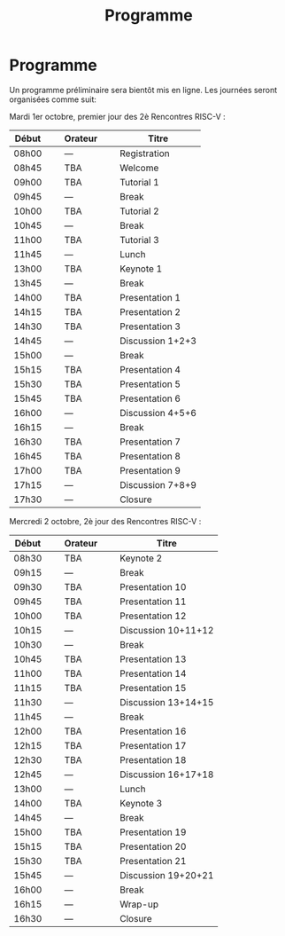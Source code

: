#+STARTUP: showall
#+OPTIONS: toc:nil
#+title: Programme

* Programme

Un programme préliminaire sera bientôt mis en ligne. Les journées
seront organisées comme suit:

Mardi 1er octobre, premier jour des 2è Rencontres RISC-V :

|-------+----------------+---------+----------------+------------------|
| Début | \nbsp{}\nbsp{} | Orateur | \nbsp{}\nbsp{} | Titre            |
|-------+----------------+---------+----------------+------------------|
| 08h00 |                | ---     |                | Registration     |
|-------+----------------+---------+----------------+------------------|
| 08h45 |                | TBA     |                | Welcome          |
|-------+----------------+---------+----------------+------------------|
| 09h00 |                | TBA     |                | Tutorial 1       |
|-------+----------------+---------+----------------+------------------|
| 09h45 |                | ---     |                | Break            |
|-------+----------------+---------+----------------+------------------|
| 10h00 |                | TBA     |                | Tutorial 2       |
|-------+----------------+---------+----------------+------------------|
| 10h45 |                | ---     |                | Break            |
|-------+----------------+---------+----------------+------------------|
| 11h00 |                | TBA     |                | Tutorial 3       |
|-------+----------------+---------+----------------+------------------|
| 11h45 |                | ---     |                | Lunch            |
|-------+----------------+---------+----------------+------------------|
| 13h00 |                | TBA     |                | Keynote 1        |
|-------+----------------+---------+----------------+------------------|
| 13h45 |                | ---     |                | Break            |
|-------+----------------+---------+----------------+------------------|
| 14h00 |                | TBA     |                | Presentation 1   |
| 14h15 |                | TBA     |                | Presentation 2   |
| 14h30 |                | TBA     |                | Presentation 3   |
| 14h45 |                | ---     |                | Discussion 1+2+3 |
|-------+----------------+---------+----------------+------------------|
| 15h00 |                | ---     |                | Break            |
|-------+----------------+---------+----------------+------------------|
| 15h15 |                | TBA     |                | Presentation 4   |
| 15h30 |                | TBA     |                | Presentation 5   |
| 15h45 |                | TBA     |                | Presentation 6   |
| 16h00 |                | ---     |                | Discussion 4+5+6 |
|-------+----------------+---------+----------------+------------------|
| 16h15 |                | ---     |                | Break            |
|-------+----------------+---------+----------------+------------------|
| 16h30 |                | TBA     |                | Presentation 7   |
| 16h45 |                | TBA     |                | Presentation 8   |
| 17h00 |                | TBA     |                | Presentation 9   |
| 17h15 |                | ---     |                | Discussion 7+8+9 |
|-------+----------------+---------+----------------+------------------|
| 17h30 |                | ---     |                | Closure          |
|-------+----------------+---------+----------------+------------------|


Mercredi 2 octobre, 2è jour des Rencontres RISC-V :

|-------+----------------+---------+----------------+---------------------|
| Début | \nbsp{}\nbsp{} | Orateur | \nbsp{}\nbsp{} | Titre               |
|-------+----------------+---------+----------------+---------------------|
| 08h30 |                | TBA     |                | Keynote 2           |
|-------+----------------+---------+----------------+---------------------|
| 09h15 |                | ---     |                | Break               |
|-------+----------------+---------+----------------+---------------------|
| 09h30 |                | TBA     |                | Presentation 10     |
| 09h45 |                | TBA     |                | Presentation 11     |
| 10h00 |                | TBA     |                | Presentation 12     |
| 10h15 |                | ---     |                | Discussion 10+11+12 |
|-------+----------------+---------+----------------+---------------------|
| 10h30 |                | ---     |                | Break               |
|-------+----------------+---------+----------------+---------------------|
| 10h45 |                | TBA     |                | Presentation 13     |
| 11h00 |                | TBA     |                | Presentation 14     |
| 11h15 |                | TBA     |                | Presentation 15     |
| 11h30 |                | ---     |                | Discussion 13+14+15 |
|-------+----------------+---------+----------------+---------------------|
| 11h45 |                | ---     |                | Break               |
|-------+----------------+---------+----------------+---------------------|
| 12h00 |                | TBA     |                | Presentation 16     |
| 12h15 |                | TBA     |                | Presentation 17     |
| 12h30 |                | TBA     |                | Presentation 18     |
| 12h45 |                | ---     |                | Discussion 16+17+18 |
|-------+----------------+---------+----------------+---------------------|
| 13h00 |                | ---     |                | Lunch               |
|-------+----------------+---------+----------------+---------------------|
| 14h00 |                | TBA     |                | Keynote 3           |
|-------+----------------+---------+----------------+---------------------|
| 14h45 |                | ---     |                | Break               |
|-------+----------------+---------+----------------+---------------------|
| 15h00 |                | TBA     |                | Presentation 19     |
| 15h15 |                | TBA     |                | Presentation 20     |
| 15h30 |                | TBA     |                | Presentation 21     |
| 15h45 |                | ---     |                | Discussion 19+20+21 |
|-------+----------------+---------+----------------+---------------------|
| 16h00 |                | ---     |                | Break               |
|-------+----------------+---------+----------------+---------------------|
| 16h15 |                | ---     |                | Wrap-up             |
| 16h30 |                | ---     |                | Closure             |
|-------+----------------+---------+----------------+---------------------|
